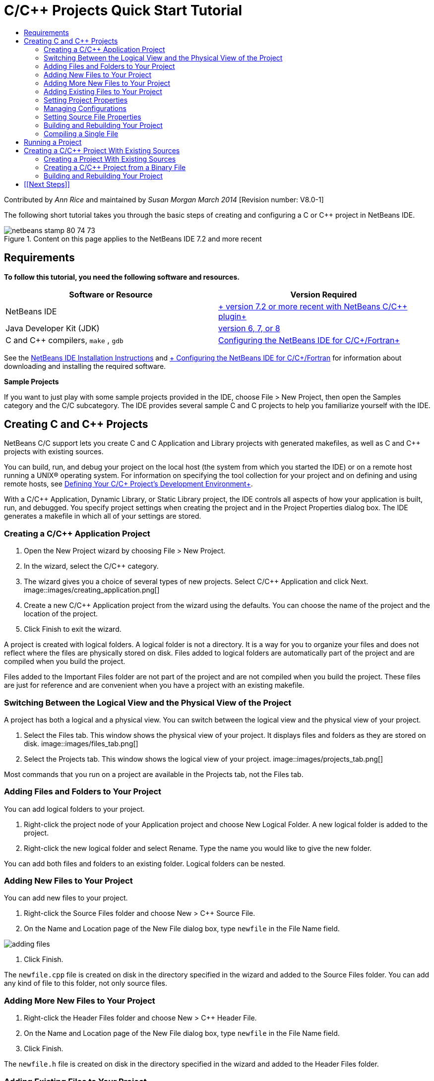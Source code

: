 // 
//     Licensed to the Apache Software Foundation (ASF) under one
//     or more contributor license agreements.  See the NOTICE file
//     distributed with this work for additional information
//     regarding copyright ownership.  The ASF licenses this file
//     to you under the Apache License, Version 2.0 (the
//     "License"); you may not use this file except in compliance
//     with the License.  You may obtain a copy of the License at
// 
//       http://www.apache.org/licenses/LICENSE-2.0
// 
//     Unless required by applicable law or agreed to in writing,
//     software distributed under the License is distributed on an
//     "AS IS" BASIS, WITHOUT WARRANTIES OR CONDITIONS OF ANY
//     KIND, either express or implied.  See the License for the
//     specific language governing permissions and limitations
//     under the License.
//

= C/C++ Projects Quick Start Tutorial
:jbake-type: tutorial
:jbake-tags: tutorials 
:jbake-status: published
:icons: font
:syntax: true
:source-highlighter: pygments
:toc: left
:toc-title:
:description: C/C++ Projects Quick Start Tutorial - Apache NetBeans
:keywords: Apache NetBeans, Tutorials, C/C++ Projects Quick Start Tutorial

Contributed by _Ann Rice_ and maintained by _Susan Morgan_ 
_March 2014_ [Revision number: V8.0-1]

The following short tutorial takes you through the basic steps of creating and configuring a C or C++ project in NetBeans IDE.


image::images/netbeans-stamp-80-74-73.png[title="Content on this page applies to the NetBeans IDE  7.2 and more recent"]



== Requirements

*To follow this tutorial, you need the following software and resources.*

|===
|Software or Resource |Version Required 

|NetBeans IDE |link:https://netbeans.org/downloads/index.html[+ version 7.2 or more recent with NetBeans C/C++ plugin+] 

|Java Developer Kit (JDK) |link:http://www.oracle.com/technetwork/java/javase/downloads/index.html[+version 6, 7, or 8+] 

|C and C++ compilers,  ``make`` ,  ``gdb``  |link:../../../community/releases/80/cpp-setup-instructions.html[+Configuring the NetBeans IDE for C/C++/Fortran+] 
|===


See the link:../../../community/releases/80/install.html[+NetBeans IDE Installation Instructions+] and link:../../../community/releases/80/cpp-setup-instructions.html[+ Configuring the NetBeans IDE for C/C++/Fortran+]
for information about downloading and installing the required software.

*Sample Projects*

If you want to just play with some sample projects provided in the IDE, choose File > New Project, then open the Samples category and the C/C++ subcategory. The IDE provides several sample C and C++ projects to help you familiarize yourself with the IDE.


== Creating C and C++ Projects

NetBeans C/C++ support lets you create C and C++ Application and Library projects with generated makefiles, as well as C and C++ projects with existing sources.

You can build, run, and debug your project on the local host (the system from which you started the IDE) or on a remote host running a UNIX® operating system. For information on specifying the tool collection for your project and on defining and using remote hosts, see link:development-environment.html[+Defining Your C/C++ Project's Development Environment+].

With a C/C++ Application, Dynamic Library, or Static Library project, the IDE controls all aspects of how your application is built, run, and debugged. You specify project settings when creating the project and in the Project Properties dialog box. The IDE generates a makefile in which all of your settings are stored.


=== Creating a C/C++ Application Project

1. Open the New Project wizard by choosing File > New Project.
2. In the wizard, select the C/C++ category.
3. The wizard gives you a choice of several types of new projects. Select C/C++ Application and click Next. 
image::images/creating_application.png[]
4. Create a new C/C++ Application project from the wizard using the defaults. You can choose the name of the project and the location of the project.
5. Click Finish to exit the wizard.

A project is created with logical folders. A logical folder is not a directory. It is a way for you to organize your files and does not reflect where the files are physically stored on disk. Files added to logical folders are automatically part of the project and are compiled when you build the project.

Files added to the Important Files folder are not part of the project and are not compiled when you build the project. These files are just for reference and are convenient when you have a project with an existing makefile.


=== Switching Between the Logical View and the Physical View of the Project

A project has both a logical and a physical view. You can switch between the logical view and the physical view of your project.

1. Select the Files tab. This window shows the physical view of your project. It displays files and folders as they are stored on disk. 
image::images/files_tab.png[]
2. Select the Projects tab. This window shows the logical view of your project. 
image::images/projects_tab.png[]

Most commands that you run on a project are available in the Projects tab, not the Files tab.


=== Adding Files and Folders to Your Project

You can add logical folders to your project.

1. Right-click the project node of your Application project and choose New Logical Folder. A new logical folder is added to the project.
2. Right-click the new logical folder and select Rename. Type the name you would like to give the new folder.

You can add both files and folders to an existing folder. Logical folders can be nested.


=== Adding New Files to Your Project

You can add new files to your project.

1. Right-click the Source Files folder and choose New > C++ Source File.
2. On the Name and Location page of the New File dialog box, type  ``newfile``  in the File Name field. 

image::images/adding_files.png[] 

3. Click Finish.

The  ``newfile.cpp``  file is created on disk in the directory specified in the wizard and added to the Source Files folder. You can add any kind of file to this folder, not only source files.


=== Adding More New Files to Your Project

1. Right-click the Header Files folder and choose New > C++ Header File.
2. On the Name and Location page of the New File dialog box, type  ``newfile``  in the File Name field.
3. Click Finish.

The  ``newfile.h``  file is created on disk in the directory specified in the wizard and added to the Header Files folder.


=== Adding Existing Files to Your Project

You can add existing files to your project in two ways:

* Right-click the Source Files folder and choose Add Existing Item. You can point to an existing file on disk using the Select Item dialog box and add the file to the project.
* Right-click the Source Files folder and choose Add Existing Items from Folders. Use the Add Files dialog box to add folders that contain existing files.

Do not use New menu item to add existing items. The Name and Location panel will tell you the file already exists.


=== Setting Project Properties

When the project is created, it has two configurations: Debug and Release. A configuration is a collection of settings used for the project, which allows you to easily switch many settings at once when you select a configuration. The Debug configuration builds a version of your application that includes debug information. The Release configuration builds an optimized version.

The Project Properties dialog box contains build and configuration information for your project. To open the Project Properties dialog box:

* Right-click the project node of the  ``CppApplication_1``  project and choose Properties. 
image::images/project_properties.png[]

You can modify the build tool defaults, compiler settings, and other configuration settings in the Project Properties dialog box by selecting a node in the left panel and modifying the properties in the right panel. Select some of the nodes and property values and notice the properties you can set. When you set General properties, you are setting them in all configurations of the project. When you set Build, Run, or Debug properties, you are setting properties in the currently selected configuration.


=== Managing Configurations

Properties changed in the Project Properties window are stored in the makefile for the current configuration. You can edit the default configurations or create new ones. To create a new configuration:

1. Click the Manage Configurations button in the Project Properties dialog box.
2. In the Configurations dialog box, select the configuration that most closely matches your desired configuration. In this case, select the Release configuration and click the Duplicate button. Then click Rename.
3. In the Rename dialog box, rename the configuration to PerformanceRelease. Click OK.
4. Click OK in the Configurations dialog box.
5. In the left panel, select the C Compiler node.
6. In the Project Properties dialog box, note that the PerformanceRelease configuration is selected in the Configuration drop-down list.
7. In the property sheet in the right panel, change the Development Mode from Release to PerformanceRelease. Click OK.

You have created a new configuration that will compile the application with a different set of options.


=== Setting Source File Properties

When you set the project properties for your C or C++ project, the relevant properties apply to all files in the project. You can also set some properties on individual files.

1. Right-click the  ``newfile.cpp``  source file in the Projects tab and choose Properties.
2. Click the General category and see that you can specify a different compiler or other tool to build this file. You can also use a checkbox to exclude the file from the build of the currently selected project configuration.
3. Click the C++ Compiler category and see that you can override the project compiler settings and other properties for this file.
4. Cancel the File Properties dialog box.


=== Building and Rebuilding Your Project

To build your project:

1. Right-click the project node and choose Build, and the project builds. The build output is shown in the Output window.
2. Switch the configuration from Debug to PerformanceRelease in the configuration drop-down list in the main toolbar. Now the project will be built using the PerformanceRelease configuration.
3. Right-click the project node and choose Build, and the project builds. The build output is shown in the Output window.

To rebuild your project:

* Right-click the project node and choose Clean and Build to do a complete rebuild after removing previous build products.
* Right-click the project node and choose Build to do an incremental build. Previous build products are retained if their source files have not changed.

You can build, clean, or both clean and build the project by choosing actions from the Run menu or using tool bar buttons. The project also keeps object files and executables from different configurations separate, so you do not have to worry about mixing files from multiple configurations.


=== Compiling a Single File

To compile a single source file:

* Right-click on the  ``main.cpp``  file and choose Compile File. Only this file is compiled.

Single file compilation is not supported for the project type C/C++ Project With Existing Sources.


== Running a Project

To see how to run a project, you will use the IDE's sample  ``Arguments``  project. The  ``Arguments``  program prints command-line arguments. Before running the program, you will set some arguments in the current configuration. Then you will run the program.

To create the  ``Arguments``  project, set some arguments, and run the project:

1. Choose File > New Project.
2. In the project wizard, expand the Samples category.
3. Select the C/C++ subcategory, then select the  ``Arguments``  project. Click Next, then click Finish.
4. Right-click the  ``Arguments_1``  project node and choose Build. The project builds.
5. Right-click the  ``Arguments_1``  project node and choose Properties.
6. In the Project Properties dialog box, select the Run node.
7. In the Run Command text field, type 1111 2222 3333. Click OK. 
image::images/setting_arguments.png[]
8. Right-click the project node and choose Run.The application runs. Your arguments are displayed in the Output window.


== Creating a C/C++ Project With Existing Sources

When creating a C/C++ Project With Existing Sources, the IDE relies on your existing makefile for instructions on how to compile and run your application.

In this exercise, you download and install the sources for the open source Loki C++ library. Loki requires the Pthreads library to build, which is available by default on Linux, Solaris, and Mac OS X. If you are using Windows, you must download the Pthreads library before you can create a project using the Loki source files.


=== Creating a Project With Existing Sources

1. If you are running the IDE on Windows, install the Pthreads library from link:http://sourceware.org/pthreads-win32[+  ``http://sourceware.org/pthreads-win32`` +].

For convenience, you can use this link:ftp://sourceware.org/pub/pthreads-win32/pthreads-2005-03-08.exe[+direct link+] to the pthreads-2005-03-08.exe installer.

Extract the pthreads library in your Windows user directory.

2. Download the  ``loki-0.1.7``  library from link:http://sourceforge.net/projects/loki-lib[+  ``http://sourceforge.net/projects/loki-lib`` +].
3. Uncompress  ``loki-0.1.7``  in a directory of your choice.
4. Open the New Project wizard by choosing File > New Project.
5. Select the C/C++ category.
6. Select C/C++ Project With Existing Sources and click Next.
7. On the Select Mode page, click the Browse button. In the Select Project Folder dialog box, navigate to the directory where you saved  ``loki-0.1.7`` . Select the  ``loki-0.1.7``  directory. Click Select. 

image::images/existing_sources_project1.png[] 

8. Use the default Configuration Mode, Automatic. Click Finish.

The project is created and opened in the Projects tab, and the IDE automatically runs the Clean and Build actions specified in the existing Makefile. The project is also automatically configured for code assistance.

image::images/existing_sources_project2.png[]


=== Creating a C/C++ Project from a Binary File

You can create a C/C++ project from an existing binary file.

1. Choose File > New Project.
2. Select the C/C++ category.
3. Select C/C++ Project from Binary File and click Next.
4. 
On the Select Binary File page of the New Project wizard, click the Browse button. In the Select Binary File dialog box, navigate to the binary file from which you want to create a project.

The root directory for the source files from which the binary was built is filled in automatically. By default, only the source files from which the binary was built are included in the project. By default, dependencies are included in the project. The shared libraries required by the project are automatically listed.

image::images/binary_project.png[]
5. Click Next.
6. On the Project Name and Location page, you can choose the name and location of the project. Click Finish.


=== Building and Rebuilding Your Project

To build the project:

* Right-click the project node of the project and choose Build.

To rebuild the project:

* Right-click the project node of the project and choose Clean and Build.


== [[Next Steps]] 

See link:navigating-editing.html[+Editing and Navigating C/C++ Source Files+] for a tutorial on using the advanced navigation and editing features in NetBeans IDE to view and modify your source code.

See the link:https://netbeans.org/kb/trails/cnd.html[+C/C++ Learning Trail+] for more articles about developing with C/C++/Fortran in NetBeans IDE.

link:mailto:users@cnd.netbeans.org?subject=Feedback:%20C/C++%20Projects%20Quick%20Start%20-%20NetBeans%20IDE%207.4%20Tutorial[+Send Feedback on This Tutorial+]
